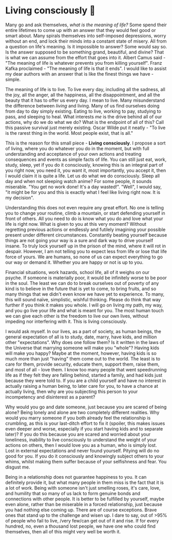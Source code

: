 * Living consciously 🍜 

Many go and ask themselves, /what is the meaning of life?/ Some spend their entire
lifetimes to come up with an answer that they would feel good or smart
about. Many spirals themselves into self-imposed depressions, worry without an
end, and lock their minds into a constant state of misery. All from a question
on life's meaning. Is it impossible to answer? Some would say so. Is the answer
supposed to be something grand, beautiful, and divine? That is what we can
assume from the effort that goes into it. Albert Camus said - "The meaning of
life is whatever prevents you from killing yourself". Franz Kafka proclaimed -
"The meaning of life is that it ends". I would like to assist my dear authors
with an answer that is like the finest things we have - simple.  

The meaning of life is to live. To live every day, including all the sadness,
all the joy, all the anger, all the happiness, all the disappointment, and all
the beauty that it has to offer us every day. I mean to live. Many misunderstand
the difference between /living/ and living. Many of us find ourselves doing from
day to day simply existing. Eating to live, working to pay, studying to pass,
and sleeping to heal. What interests /me/ is the drive behind all of our actions,
why do we do what we do? What is the endpoint of all of this? Call this passive
survival just merely existing. Oscar Wilde put it neatly - "To live is the
rarest thing in the world. Most people exist, that is all."  

This is the reason for this small piece - *Living consciously*. I propose a sort
of living, where you do whatever you do in the moment, but with full
understanding and acceptance of your own actions and treating consequences and
events as simple facts of life. You can still just eat, work, study, sleep, yet
if you do it consciously, knowing this is an integral part of you right now, you
need it, you want it, most importantly, you accept it, then I would claim it is
quite a life. Let us do what we do consciously. Sleep all day and when not
sleeping watch anime? For some people, it sounds miserable. "You get no work
done! It's a day wasted!". "Well", I would say, "it might be for you and this is
exactly what I feel like living right now. It is my decision".  

Understanding this does not even require any great effort. No one is telling you
to change your routine, climb a mountain, or start defending yourself in front
of others. All you need to do is know what you do and love what your life is
right now. What is given to you at this very moment? Without regretting previous
actions or endlessly and futilely imagining your possible present under
different circumstances. Constantly beating yourself because things are not
going your way is a sure and dark way to drive yourself insane. To truly lock
yourself up in the prison of the mind, where it will rot in despair. However, I
am not telling you to expect less from life or lose that life force of yours. We
are humans, so none of us can expect everything to go our way or demand
it. Whether you are happy or not is up to you.   

Financial situations, work hazards, school life, all of it weighs on our
psyche. If someone is materially poor, it would be infinitely worse to be poor
in the soul. The least we can do to break ourselves out of poverty of any kind
is to believe in the future that is yet to come, to bring fruits, and so many
things that we didn't even know we have yet to experience. To many, this will
sound naïve, simplistic, wishful thinking. Please do think that way further if
you think it makes you whole. I will go on living my path, my way, and you go
live your life and what is meant for you. The most human touch we can give each
other is the freedom to live our own lives, without impeding nor interfering
with it. This is living consciously.  

I would ask myself. In our lives, as a part of society, as human beings, the
general expectation of all is to study, date, marry, have kids, and million
other "expectations". Why does one follow them? Is it written in the laws of the
Universe that marrying someone will make you "whole"? Having kids will make you
happy? Maybe at the moment, however, having kids is so much more than just
"having" them come out to the world. The least is to care for them, provide
security, educate them, support them, raise them, and most of all - love them. I
know too many people that went speedrunning life as if they felt they are
falling behind, started a family, and had kids just because they were told
to. If you are a child yourself and have no interest in actually raising a human
being, to later care for you, to have a chance at actually living, then why are
you subjecting this person to your incompetency and disinterest as a parent?  

Why would you go and date someone, just because you are scared of being alone?
Being lonely and alone are two completely different realities. Why would you
marry someone if you both already feel the relationship is crumbling, as this is
your last-ditch effort to fix it (spoiler, this makes issues even deeper and
worse, especially if you start having kids and to separate later)? If you do
this because you are scared and worried about your loneliness, inability to live
consciously to understand the weight of your actions on others, then I would
love you as a human, who is simply lost. Lost in external expectations and never
found yourself. Pitying will do no good for you. If you do it consciously and
knowingly subject others to your whims, whilst making them suffer because of
your selfishness and fear. You disgust me.  

Being in a relationship does not guarantee happiness to you. It can definitely
provide it, but what many people in them miss is the fact that it is a lot of
work. Being with someone isn't just smelling roses, it's care, love, and
humility that so many of us lack to form genuine bonds and connections with
other people. It is better to be fulfilled by yourself, maybe even alone, rather
than be miserable in a forced relationship, just because you had nothing else
coming up. There are of course exceptions. Brave ones that stand up to the
challenge and wisen up. I dare to say, out of >95% of people who fail to live,
/very few/can get out of it and rise. If for every hundred, no, even a thousand
lost people, we have one who could find themselves, then all of this might very
well be worth it. 
